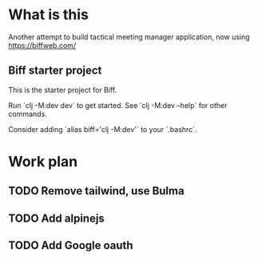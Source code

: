 * What is this

Another attempt to build tactical meeting manager application, now using https://biffweb.com/

** Biff starter project

This is the starter project for Biff.

Run `clj -M:dev dev` to get started. See `clj -M:dev --help` for other commands.

Consider adding `alias biff='clj -M:dev'` to your `.bashrc`.

* Work plan
** TODO Remove tailwind, use Bulma
   :LOGBOOK:
   - State "TODO"       from              [2025-01-07 Tue 21:38]
   :END:
** TODO Add alpinejs
   :LOGBOOK:
   - State "TODO"       from              [2025-01-07 Tue 21:38]
   :END:
** TODO Add Google oauth
   :LOGBOOK:
   - State "TODO"       from              [2025-01-07 Tue 21:38]
   :END:
